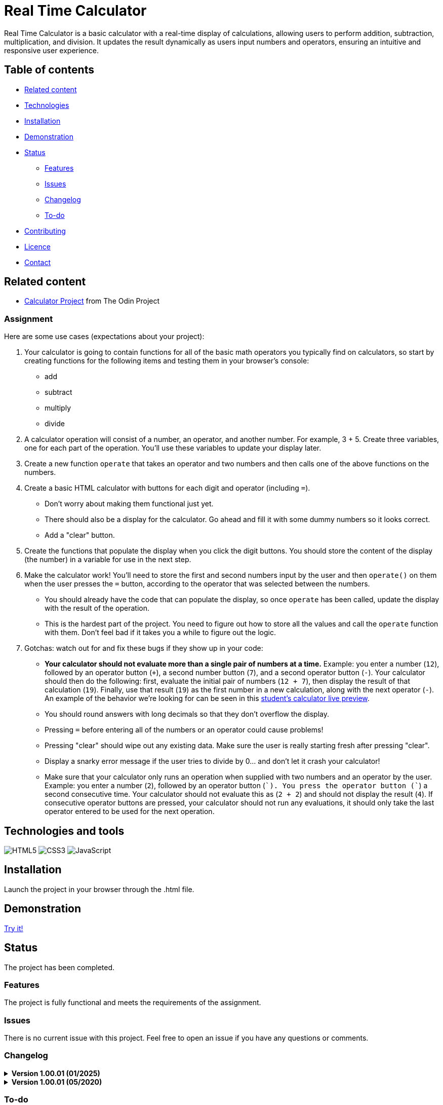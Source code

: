 = Real Time Calculator

Real Time Calculator is a basic calculator with a real-time display of calculations, allowing users to perform addition, subtraction, multiplication, and division. It updates the result dynamically as users input numbers and operators, ensuring an intuitive and responsive user experience.

== Table of contents

* <<related-content,Related content>>
* <<technologies-and-tools,Technologies>>
* <<installation,Installation>>
* <<demonstration,Demonstration>>
* <<status,Status>>
** <<features,Features>>
** <<issues,Issues>>
** <<changelog,Changelog>>
** <<to-do,To-do>>
* <<contributing,Contributing>>
* <<licence,Licence>>
* <<contact,Contact>>

== Related content

* https://www.theodinproject.com/paths/foundations/courses/foundations/lessons/calculator[Calculator Project] from The Odin Project

=== Assignment

Here are some use cases (expectations about your project):

. Your calculator is going to contain functions for all of the basic math operators you typically find on calculators, so start by creating functions for the following items and testing them in your browser's console:
* add
* subtract
* multiply
* divide
. A calculator operation will consist of a number, an operator, and another number. For example, 3 + 5. Create three variables, one for each part of the operation. You'll use these variables to update your display later.
. Create a new function `operate` that takes an operator and two numbers and then calls one of the above functions on the numbers.
. Create a basic HTML calculator with buttons for each digit and operator (including `=`).
* Don't worry about making them functional just yet.
* There should also be a display for the calculator. Go ahead and fill it with some dummy numbers so it looks correct.
* Add a "clear" button.
. Create the functions that populate the display when you click the digit buttons. You should store the content of the display (the number) in a variable for use in the next step.
. Make the calculator work! You'll need to store the first and second numbers input by the user and then `operate()` on them when the user presses the `=` button, according to the operator that was selected between the numbers.
* You should already have the code that can populate the display, so once `operate` has been called, update the display with the result of the operation.
* This is the hardest part of the project. You need to figure out how to store all the values and call the `operate` function with them. Don't feel bad if it takes you a while to figure out the logic.
. Gotchas: watch out for and fix these bugs if they show up in your code:
* *Your calculator should not evaluate more than a single pair of numbers at a time.* Example: you enter a number (`12`), followed by an operator button (`+`), a second number button (`7`), and a second operator button (`-`). Your calculator should then do the following: first, evaluate the initial pair of numbers (`12 + 7`), then display the result of that calculation (`19`). Finally, use that result (`19`) as the first number in a new calculation, along with the next operator (`-`). An example of the behavior we're looking for can be seen in this https://mrbuddh4.github.io/calculator/[student's calculator live preview].
* You should round answers with long decimals so that they don't overflow the display.
* Pressing `=` before entering all of the numbers or an operator could cause problems!
* Pressing "clear" should wipe out any existing data. Make sure the user is really starting fresh after pressing "clear".
* Display a snarky error message if the user tries to divide by 0… and don't let it crash your calculator!
* Make sure that your calculator only runs an operation when supplied with two numbers and an operator by the user. Example: you enter a number (`2`), followed by an operator button (`+`). You press the operator button (`+`) a second consecutive time. Your calculator should not evaluate this as (`2 + 2`) and should not display the result (`4`). If consecutive operator buttons are pressed, your calculator should not run any evaluations, it should only take the last operator entered to be used for the next operation.

== Technologies and tools

image:https://img.shields.io/badge/html5-%23E34F26.svg?style=for-the-badge&logo=html5&logoColor=white[HTML5]
image:https://img.shields.io/badge/css3-%231572B6.svg?style=for-the-badge&logo=css3&logoColor=white[CSS3]
image:https://img.shields.io/badge/javascript-%23323330.svg?style=for-the-badge&logo=javascript&logoColor=%23F7DF1E[JavaScript]

== Installation

Launch the project in your browser through the .html file.

== Demonstration

https://dyrits.github.io/REAL-TIME-CALCULATOR/[Try it!]

== Status

The project has been completed.

=== Features

The project is fully functional and meets the requirements of the assignment.

=== Issues

There is no current issue with this project.
Feel free to open an issue if you have any questions or comments.

=== Changelog

.**Version 1.00.01 (01/2025)**
[%collapsible]
====
The README has been updated.
====

.**Version 1.00.01 (05/2020)**
[%collapsible]
====
The first version of the project has been released.
====

=== To-do

The project is complete and will not be updated further.

== Contributing

Pull requests are welcome. For major changes, please open an issue first to discuss what you would like to change.
Please make sure to update tests as appropriate (if any).

== Licence

image:https://img.shields.io/github/license/Ileriayo/markdown-badges?style=for-the-badge[Licence,link=./LICENSE]

== Contact

Created by https://github.com/Dyrits[Dylan J. Gerrits].
